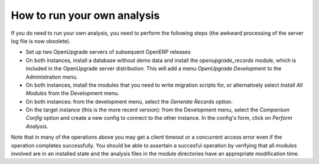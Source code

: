 How to run your own analysis
============================
If you do need to run your own analysis, you need to perform the following
steps (the awkward processing of the server log file is now obsolete).

* Set up two OpenUpgrade servers of subsequent OpenERP releases

* On both instances, install a database without demo data and 
  install the *openupgrade_records* module, which is included in the
  OpenUpgrade server distribution. This will add a menu 
  *OpenUpgrade Development* to the Administration menu.

* On both instances, install the modules that you need to write migration
  scripts for, or alternatively select *Install All Modules* from the
  Development menu.

* On both instances: from the development menu, select the *Generate Records*
  option.

* On the target instance (this is the more recent version): from the
  Development menu, select the *Comparison Config* option and
  create a new config to connect to the other instance. In the config's
  form, click on *Perform Analysis*.

Note that in many of the operations above you may get a client timeout or a
concurrent access error even if the operation completes successfully. You
should be able to assertain a succesful operation by verifying that all
modules involved are in an installed state and the analysis files in the
module directories have an appropriate modification time.
